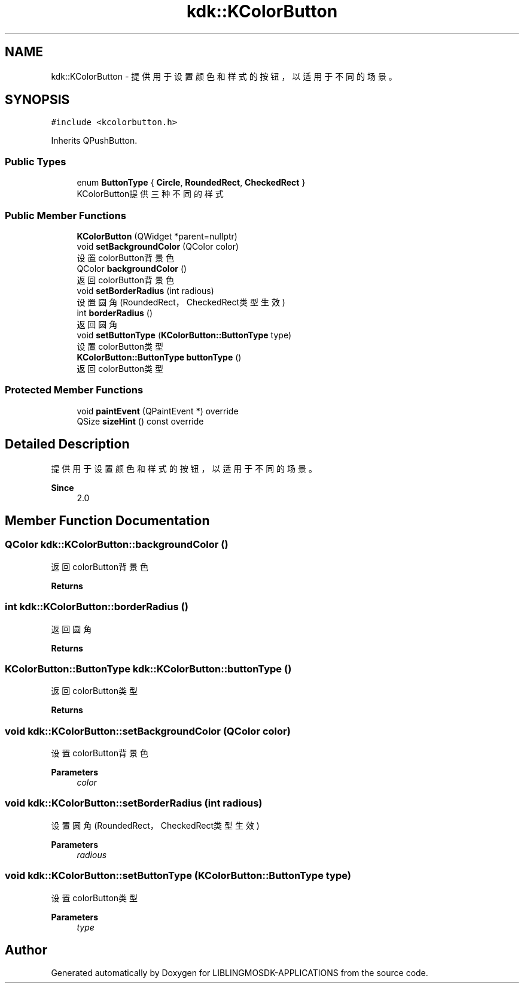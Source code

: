 .TH "kdk::KColorButton" 3 "Thu Oct 12 2023" "Version version:2.3" "LIBLINGMOSDK-APPLICATIONS" \" -*- nroff -*-
.ad l
.nh
.SH NAME
kdk::KColorButton \- 提供用于设置颜色和样式的按钮，以适用于不同的场景。  

.SH SYNOPSIS
.br
.PP
.PP
\fC#include <kcolorbutton\&.h>\fP
.PP
Inherits QPushButton\&.
.SS "Public Types"

.in +1c
.ti -1c
.RI "enum \fBButtonType\fP { \fBCircle\fP, \fBRoundedRect\fP, \fBCheckedRect\fP }"
.br
.RI "KColorButton提供三种不同的样式 "
.in -1c
.SS "Public Member Functions"

.in +1c
.ti -1c
.RI "\fBKColorButton\fP (QWidget *parent=nullptr)"
.br
.ti -1c
.RI "void \fBsetBackgroundColor\fP (QColor color)"
.br
.RI "设置colorButton背景色 "
.ti -1c
.RI "QColor \fBbackgroundColor\fP ()"
.br
.RI "返回colorButton背景色 "
.ti -1c
.RI "void \fBsetBorderRadius\fP (int radious)"
.br
.RI "设置圆角(RoundedRect，CheckedRect类型生效) "
.ti -1c
.RI "int \fBborderRadius\fP ()"
.br
.RI "返回圆角 "
.ti -1c
.RI "void \fBsetButtonType\fP (\fBKColorButton::ButtonType\fP type)"
.br
.RI "设置colorButton类型 "
.ti -1c
.RI "\fBKColorButton::ButtonType\fP \fBbuttonType\fP ()"
.br
.RI "返回colorButton类型 "
.in -1c
.SS "Protected Member Functions"

.in +1c
.ti -1c
.RI "void \fBpaintEvent\fP (QPaintEvent *) override"
.br
.ti -1c
.RI "QSize \fBsizeHint\fP () const override"
.br
.in -1c
.SH "Detailed Description"
.PP 
提供用于设置颜色和样式的按钮，以适用于不同的场景。 


.PP
\fBSince\fP
.RS 4
2\&.0 
.RE
.PP

.SH "Member Function Documentation"
.PP 
.SS "QColor kdk::KColorButton::backgroundColor ()"

.PP
返回colorButton背景色 
.PP
\fBReturns\fP
.RS 4

.RE
.PP

.SS "int kdk::KColorButton::borderRadius ()"

.PP
返回圆角 
.PP
\fBReturns\fP
.RS 4

.RE
.PP

.SS "\fBKColorButton::ButtonType\fP kdk::KColorButton::buttonType ()"

.PP
返回colorButton类型 
.PP
\fBReturns\fP
.RS 4

.RE
.PP

.SS "void kdk::KColorButton::setBackgroundColor (QColor color)"

.PP
设置colorButton背景色 
.PP
\fBParameters\fP
.RS 4
\fIcolor\fP 
.RE
.PP

.SS "void kdk::KColorButton::setBorderRadius (int radious)"

.PP
设置圆角(RoundedRect，CheckedRect类型生效) 
.PP
\fBParameters\fP
.RS 4
\fIradious\fP 
.RE
.PP

.SS "void kdk::KColorButton::setButtonType (\fBKColorButton::ButtonType\fP type)"

.PP
设置colorButton类型 
.PP
\fBParameters\fP
.RS 4
\fItype\fP 
.RE
.PP


.SH "Author"
.PP 
Generated automatically by Doxygen for LIBLINGMOSDK-APPLICATIONS from the source code\&.
